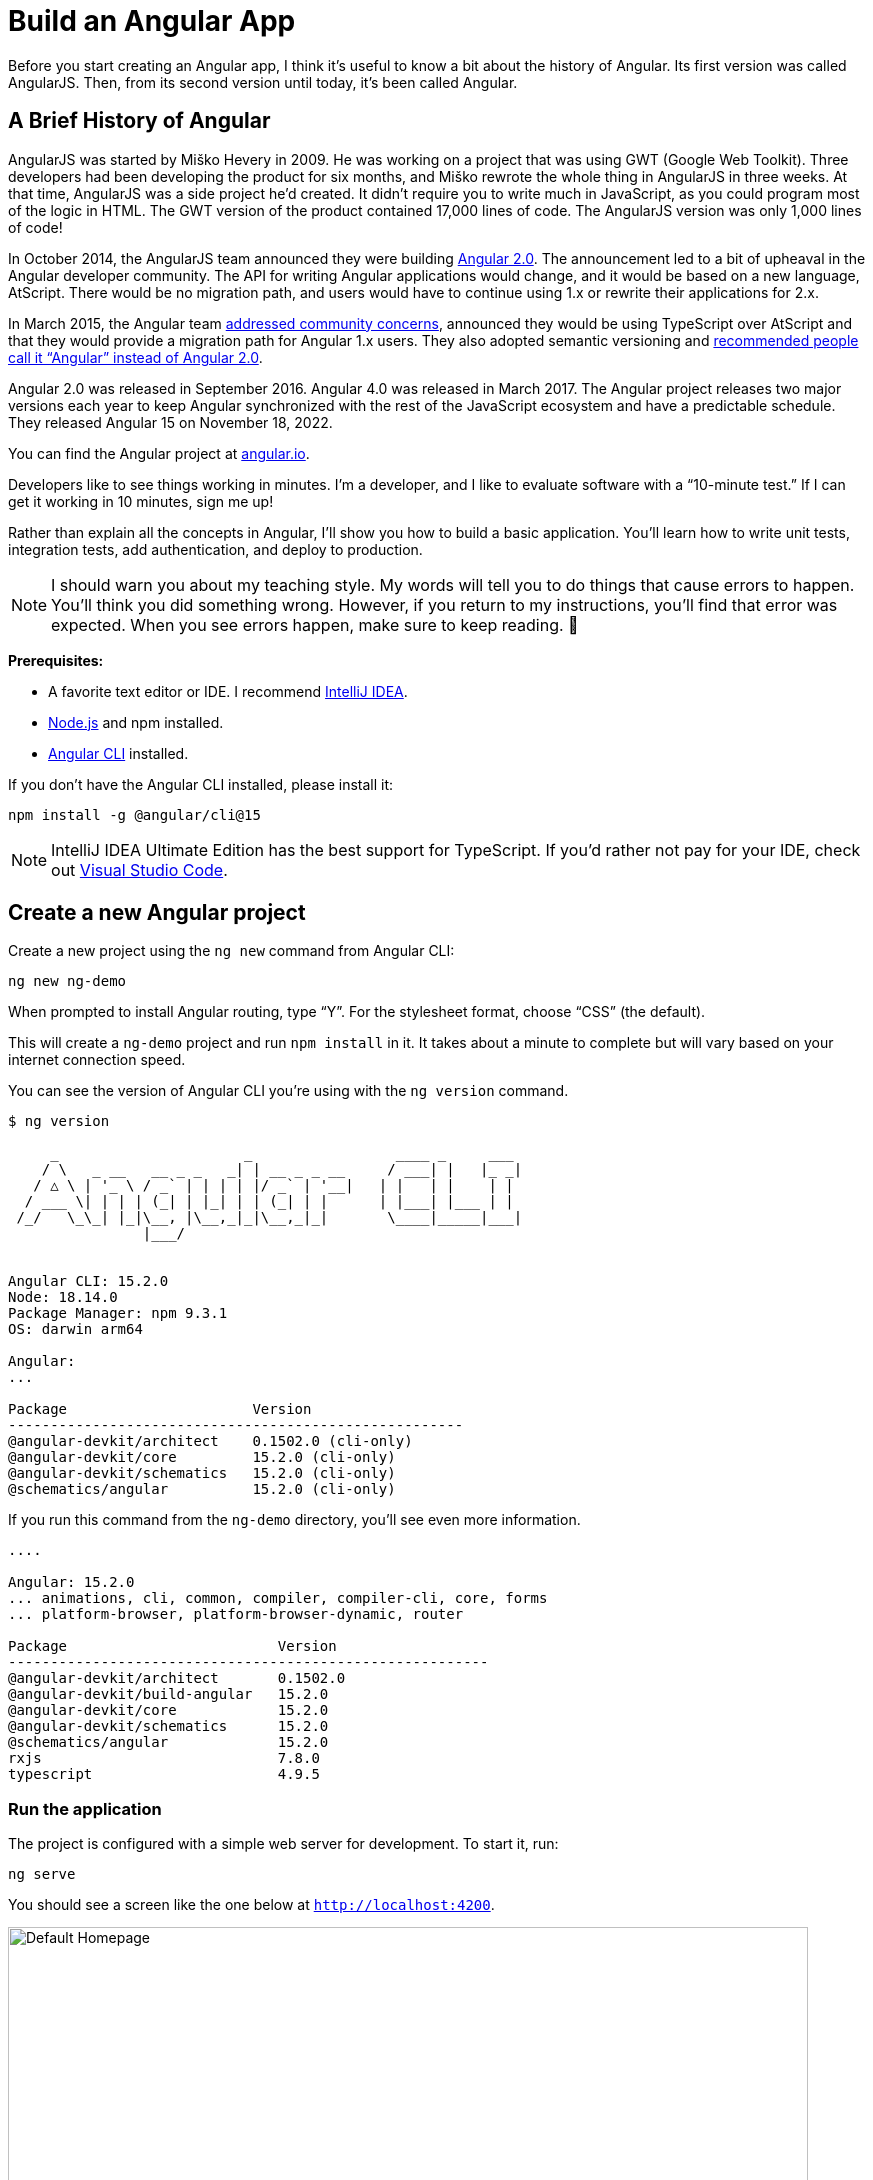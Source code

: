 [[chapter-1]]
= Build an Angular App

Before you start creating an Angular app, I think it's useful to know a bit about the history of Angular. Its first version was called AngularJS. Then, from its second version until today, it's been called Angular.

== A Brief History of Angular

AngularJS was started by Miško Hevery in 2009. He was working on a project that was using GWT (Google Web Toolkit). Three developers had been developing the product for six months, and Miško rewrote the whole thing in AngularJS in three weeks. At that time, AngularJS was a side project he'd created. It didn't require you to write much in JavaScript, as you could program most of the logic in HTML. The GWT version of the product contained 17,000 lines of code. The AngularJS version was only 1,000 lines of code!

In October 2014, the AngularJS team announced they were building
ifeval::["{media}" != "prepress"]
http://www.infoq.com/news/2014/10/angular-2-atscript[Angular 2.0].
endif::[]
ifeval::["{media}" == "prepress"]
Angular 2.0.
endif::[]
The announcement led to a bit of upheaval in the Angular developer community. The API for writing Angular applications would change, and it would be based on a new language, AtScript. There would be no migration path, and users would have to continue using 1.x or rewrite their applications for 2.x.

In March 2015, the Angular team
ifeval::["{media}" != "prepress"]
http://www.infoq.com/news/2015/03/angular-2-concerns-addressed[addressed community concerns],
endif::[]
ifeval::["{media}" == "prepress"]
addressed community concerns,
endif::[]
announced they would be using TypeScript over AtScript and that they would provide a migration path for Angular 1.x users. They also adopted semantic versioning and
ifeval::["{media}" != "prepress"]
http://angularjs.blogspot.com/2017/01/branding-guidelines-for-angular-and.html[recommended people call it "`Angular`" instead of Angular 2.0].
endif::[]
ifeval::["{media}" == "prepress"]
recommended people call it "`Angular`" instead of Angular 2.0.
endif::[]

Angular 2.0 was released in September 2016. Angular 4.0 was released in March 2017. The Angular project releases two major versions each year to keep Angular synchronized with the rest of the JavaScript ecosystem and have a predictable schedule. They released Angular 15 on November 18, 2022.

You can find the Angular project at
ifeval::["{media}" != "prepress"]
https://angular.io[angular.io].
endif::[]
ifeval::["{media}" == "prepress"]
angular.io.
endif::[]

Developers like to see things working in minutes. I'm a developer, and I like to evaluate software with a "`10-minute test.`" If I can get it working in 10 minutes, sign me up!

Rather than explain all the concepts in Angular, I'll show you how to build a basic application. You'll learn how to write unit tests, integration tests, add authentication, and deploy to production.

NOTE: I should warn you about my teaching style. My words will tell you to do things that cause errors to happen. You'll think you did something wrong. However, if you return to my instructions, you'll find that error was expected. When you see errors happen, make sure to keep reading.
ifndef::backend-pdf[]
🙂
endif::[]

ifeval::["{media}" != "prepress"]
<<<
endif::[]
**Prerequisites:**

[.text-left]
* A favorite text editor or IDE. I recommend https://www.jetbrains.com/idea/[IntelliJ IDEA].
* http://nodejs.org/[Node.js] and npm installed.
* https://angular.io/cli[Angular CLI] installed.

If you don't have the Angular CLI installed, please install it:

----
npm install -g @angular/cli@15
----

NOTE: IntelliJ IDEA Ultimate Edition has the best support for TypeScript. If you'd rather not pay for your IDE, check out https://code.visualstudio.com/[Visual Studio Code].

== Create a new Angular project

Create a new project using the `ng new` command from Angular CLI:

----
ng new ng-demo
----

When prompted to install Angular routing, type "`Y`". For the stylesheet format, choose "`CSS`" (the default).

This will create a `ng-demo` project and run `npm install` in it. It takes about a minute to complete but will vary based on your internet connection speed.

You can see the version of Angular CLI you're using with the `ng version` command.

ifeval::["{media}" == "prepress"]
<<<
endif::[]
----
$ ng version

     _                      _                 ____ _     ___
    / \   _ __   __ _ _   _| | __ _ _ __     / ___| |   |_ _|
   / △ \ | '_ \ / _` | | | | |/ _` | '__|   | |   | |    | |
  / ___ \| | | | (_| | |_| | | (_| | |      | |___| |___ | |
 /_/   \_\_| |_|\__, |\__,_|_|\__,_|_|       \____|_____|___|
                |___/


Angular CLI: 15.2.0
Node: 18.14.0
Package Manager: npm 9.3.1
OS: darwin arm64

Angular:
...

Package                      Version
------------------------------------------------------
@angular-devkit/architect    0.1502.0 (cli-only)
@angular-devkit/core         15.2.0 (cli-only)
@angular-devkit/schematics   15.2.0 (cli-only)
@schematics/angular          15.2.0 (cli-only)
----

If you run this command from the `ng-demo` directory, you'll see even more information.

----
....

Angular: 15.2.0
... animations, cli, common, compiler, compiler-cli, core, forms
... platform-browser, platform-browser-dynamic, router

Package                         Version
---------------------------------------------------------
@angular-devkit/architect       0.1502.0
@angular-devkit/build-angular   15.2.0
@angular-devkit/core            15.2.0
@angular-devkit/schematics      15.2.0
@schematics/angular             15.2.0
rxjs                            7.8.0
typescript                      4.9.5
----

=== Run the application

The project is configured with a simple web server for development. To start it, run:

----
ng serve
----

You should see a screen like the one below at `http://localhost:4200`.

.Default homepage
image::ng-demo/default-homepage.png[Default Homepage, 800, scaledwidth=100%, align=center]

You can make sure your new project's tests pass, run `ng test`:

----
$ ng test
...
...: Executed 3 of 3 SUCCESS (0.061 secs / 0.055 secs)
----

=== Add a search feature

To add a search feature, open the project in an IDE or your favorite text editor.

In a terminal window, cd into your project's directory and run the following command to create a search component.

[source]
----
ng g component search
----

TIP: `ng g` is an alias for `ng generate`.

Open `src/app/search/search.component.html` and replace its default HTML with the following:

[source,html]
.src/app/search/search.component.html
----
<h2>Search</h2>
<form>
  <input type="search" name="query" [(ngModel)]="query" (keyup.enter)="search()">
  <button type="button" (click)="search()">Search</button>
</form>
<pre>{{searchResults | json}}</pre>
----

Add a `query` property to `src/app/search/search.component.ts`. While you're there, add a `searchResults` property and an empty `search()` method.

[source,typescript]
.src/app/search/search.component.ts
----
export class SearchComponent implements OnInit {
  query: string | undefined;
  searchResults: any;

  constructor() { }

  ngOnInit(): void { }

  search(): void { }

}
----

In `src/app/app-routing.module.ts`, modify the `routes` constant to add `SearchComponent` as the default:

[source,typescript]
.src/app/app-routing.module.ts
----
import { SearchComponent } from './search/search.component';

const routes: Routes = [
  { path: 'search', component: SearchComponent },
  { path: '', redirectTo: '/search', pathMatch: 'full' }
];
----

Run `ng serve` again you will see a compilation error.

----
ERROR in src/app/search/search.component.html:3:37 - error NG8002:
 Can't bind to 'ngModel' since it isn't a known property of 'input'.
----

To solve this, open `src/app/app.module.ts` and add `FormsModule` as an import in `@NgModule`:

[source,typescript]
.src/app/app.module.ts
----
import { FormsModule } from '@angular/forms';

@NgModule({
  ...
  imports: [
    ...
    FormsModule
  ]
  ...
})
export class AppModule { }
----

[.text-left]
Run `ng serve` again, and now you should be able to see the search form when you visit `http://localhost:4200/search`.

.Search component
image::ng-demo/search-without-css.png[Search component, 800, scaledwidth="100%", align=center]

If yours looks different, it's because I trimmed my `app.component.html` to the bare minimum.

[source,html]
.src/app/app.component.html
----
<h1>Welcome to {{ title }}!</h1>

<router-outlet></router-outlet>
----

If you want to add styling for this component, open `search.component.css` and add some CSS. For example:

[source,css]
.src/app/search/search.component.css
----
:host {
  display: block;
  padding: 0 20px;
}
----

IMPORTANT: The `:host` allows you to target the container of the component. It's the only way to target the host element. You can't reach the host element inside the component with other selectors because it's not part of the component's template.

This section has shown you how to generate and add a new component to a basic Angular application with the Angular CLI. The next section shows you how to create and use a JSON file and `localStorage` to create a fake API.

=== The Back end

To get search results, create a `SearchService` that makes HTTP requests to a JSON file. Start by generating a new service.

----
ng g service shared/search/search
----

Create `src/assets/data/people.json` to hold your data.

----
mkdir -p src/assets/data
----

[source,json]
.src/assets/data/people.json
----
[
  {
    "id": 1,
    "name": "Nikola Jokić",
    "phone": "(720) 555-1212",
    "address": {
      "street": "2000 16th Street",
      "city": "Denver",
      "state": "CO",
      "zip": "80202"
    }
  },
  {
    "id": 2,
    "name": "Jamal Murray",
    "phone": "(303) 321-8765",
    "address": {
      "street": "2654 Washington Street",
      "city": "Lakewood",
      "state": "CO",
      "zip": "80568"
    }
  },
  {
    "id": 3,
    "name": "Aaron Gordon",
    "phone": "(303) 323-1233",
    "address": {
      "street": "46 Creekside Way",
      "city": "Winter Park",
      "state": "CO",
      "zip": "80482"
    }
  }
]
----

Modify `src/app/shared/search/search.service.ts` and provide `HttpClient` as a dependency in its constructor.

In this same file, create a `getAll()` method to gather all the people. Also, define the `Address` and `Person` classes to which JSON will be marshaled.

[source,typescript]
.src/app/shared/search/search.service.ts
----
import { Injectable } from '@angular/core';
import { HttpClient } from '@angular/common/http';
import { Observable } from 'rxjs';

@Injectable({
  providedIn: 'root'
})
export class SearchService {

  constructor(private http: HttpClient) { }

  getAll(): Observable<Person[]> {
    return this.http.get<Person[]>('assets/data/people.json');
  }
}

export class Address {
  street: string;
  city: string;
  state: string;
  zip: string;

  constructor(address: Partial<Address> = {}) {
    this.street = address?.street || '';
    this.city = address?.city || '';
    this.state = address?.state || '';
    this.zip = address?.zip || '';
  }
}

export class Person {
  id: number | null;
  name: string;
  phone: string;
  address: Address;

  constructor(person: Partial<Person> = {}) {
    this.id = person?.id || null;
    this.name = person?.name || '';
    this.phone = person?.phone || '';
    this.address = person?.address || new Address();
  }
}
----

To make these classes easier to consume by your components, create `src/app/shared/index.ts` and add the following:

[source,typescript]
.src/app/shared/index.ts
----
export * from './search/search.service';
----

The reason for creating this file is so you can import multiple classes on a single line rather than having to import each class on separate lines.

In `search.component.ts`, add imports for these classes.

[source,typescript]
.src/app/search/search.component.ts
----
import { Person, SearchService } from '../shared';
----

You can now add a proper type to the `searchResults` variable. While you're there, modify the constructor to inject the `SearchService`.

[source,typescript]
.src/app/search/search.component.ts
----
export class SearchComponent implements OnInit {
  query: string | undefined;
  searchResults: Person[] = [];

  constructor(private searchService: SearchService) { }
----

Then update the `search()` method to call the service's `getAll()` method.

[source,typescript]
.src/app/search/search.component.ts
----
search(): void {
  this.searchService.getAll().subscribe({
    next: (data: Person[]) => {
      this.searchResults = data;
    },
    error: error => console.log(error)
  });
}
----

At this point, if your app is running, you'll see the following message in your browser's console.

----
NullInjectorError: No provider for HttpClient!
----

To fix the "`No provider`" error from above, update `app.module.ts` to import `HttpClientModule`.

[source,typescript]
.src/app/app.module.ts
----
import { HttpClientModule } from '@angular/common/http';

@NgModule({
  ...
  imports: [
    ...
    HttpClientModule
  ],
  providers: [],
  bootstrap: [AppComponent]
})
----

Now clicking the search button should work. To make the results look better, remove the `<pre>` tag and replace it with a `<table>` in `search.component.html`.

[source,xml]
.src/app/search/search.component.html
----
<table *ngIf="searchResults?.length">
  <thead>
  <tr>
    <th>Name</th>
    <th>Phone</th>
    <th>Address</th>
  </tr>
  </thead>
  <tbody>
  <tr *ngFor="let person of searchResults; let i=index">
    <td>{{person.name}}</td>
    <td>{{person.phone}}</td>
    <td>{{person.address.street}}<br/>
      {{person.address.city}}, {{person.address.state}} {{person.address.zip}}
    </td>
  </tr>
  </tbody>
</table>
----

.What's up with `*ngIf` and `?.`
****
You might be asking yourself why there's an asterisk in front of `ngIf`. From
ifeval::["{media}" != "prepress"]
https://angular.io/docs/ts/latest/guide/structural-directives#asterisk[Angular's docs]:
endif::[]
ifeval::["{media}" == "prepress"]
Angular's docs:
endif::[]

====
Angular transforms the asterisk in front of a structural directive into an `<ng-template>` that surrounds the host element and its descendants.
====

These two HTML snippets render the same output:

[source,html]
----
<p *ngIf="condition">
  Not all heroes wear capes!
</p>

<template [ngIf]="condition">
  <p>
    Not all heroes wear capes!
  </p>
</template>
----

As far as the `?.` is concerned, that's how you do null-safe property traversal in TypeScript. It's officially called
ifeval::["{media}" != "prepress"]
https://www.typescriptlang.org/docs/handbook/release-notes/typescript-3-7.html[optional chaining]
endif::[]
ifeval::["{media}" == "prepress"]
optional chaining
endif::[]
and was introduced in TypeScript 3.7.
****

Then add some additional CSS to `search.component.css` to improve its table layout.

[source,css]
.src/app/search/search.component.css
----
table {
  margin-top: 10px;
  border-collapse: collapse;
}

th {
  text-align: left;
  border-bottom: 2px solid #ddd;
  padding: 8px;
}

td {
  border-top: 1px solid #ddd;
  padding: 8px;
}
----

Now the search results look better.

.Search results
image::ng-demo/search-results.png[Search Results, 800, scaledwidth="100%", align=center]

But wait, you still don't have search functionality! To add a search feature, add a `search()` method to `SearchService`.

[source,typescript]
.src/app/shared/search/search.service.ts
----
import { map, Observable } from 'rxjs';
...

  search(q: string): Observable<Person[]> {
    if (!q || q === '*') {
      q = '';
    } else {
      q = q.toLowerCase();
    }
    return this.getAll().pipe(
      map((data: Person[]) => data
        .filter((item: Person) => JSON.stringify(item).toLowerCase().includes(q)))
    );
  }
----

Then refactor `SearchComponent` to call this method with its `query` variable.

[source,typescript]
.src/app/search/search.component.ts
----
search(): void {
  this.searchService.search(this.query).subscribe({
    next: (data: Person[]) => {
      this.searchResults = data;
    },
    error: error => console.log(error)
  });
}
----

This won't compile right away.

[source,shell]
----
Error: src/app/search/search.component.ts:18:31 - error TS2345:
 Argument of type 'string | undefined' is not assignable to parameter of type 'string'.
----

Since `query` will always be assigned (even if it's empty), change its variable declaration to:

[source,typescript]
----
query!: string; // query: string = ''; will also work
----

This is called a
ifeval::["{media}" != "prepress"]
https://www.typescriptlang.org/docs/handbook/release-notes/typescript-2-7.html#definite-assignment-assertions[definite assignment assertion].
endif::[]
ifeval::["{media}" == "prepress"]
definite assignment assertion.
endif::[]
It's a way to tell TypeScript, "`I know what I'm doing; the variable will be assigned.`"

Now, the search results will be filtered by the query value you type in.

This section showed you how to fetch and display search results. The next section builds on this and shows how to edit and save a record.

=== Add an edit feature

Modify `search.component.html` to wrap the person's name with a link.

[source,html]
.src/app/search/search.component.html
----
<td><a [routerLink]="['/edit', person.id]">{{person.name}}</a></td>
----

Run the following command to generate an `EditComponent`.

[source]
----
ng g component edit
----

Add a route for this component in `app-routing.module.ts`:

[source,typescript]
.src/app/app-routing.module.ts
----
import { EditComponent } from './edit/edit.component';

const routes: Routes = [
  { path: 'search', component: SearchComponent },
  { path: 'edit/:id', component: EditComponent },
  { path: '', redirectTo: '/search', pathMatch: 'full' }
];
----

Update `src/app/edit/edit.component.html` to display an editable form. You might notice I've added `id` attributes to most elements. This is to make it easier to locate elements when writing integration tests.

[source,html]
.src/app/edit/edit.component.html
----
<div *ngIf="person">
  <h3>{{person.name}}</h3>
  <div>
    <label>Id:</label>
    {{person.id}}
  </div>
  <div>
    <label>Name:</label>
    <input [(ngModel)]="person.name" name="name" id="name" placeholder="Name"/>
  </div>
  <div>
    <label>Phone:</label>
    <input [(ngModel)]="person.phone" name="phone" id="phone" placeholder="Phone"/>
  </div>
  <fieldset>
    <legend>Address:</legend>
    <address>
      <input [(ngModel)]="person.address.street" id="street"><br/>
      <input [(ngModel)]="person.address.city" id="city">,
      <input [(ngModel)]="person.address.state" id="state" size="2">
      <input [(ngModel)]="person.address.zip" id="zip" size="5">
    </address>
  </fieldset>
  <button (click)="save()" id="save">Save</button>
  <button (click)="cancel()" id="cancel">Cancel</button>
</div>
----

Modify `EditComponent` to import model and service classes and to use the `SearchService` to get data.

[source,typescript]
.src/app/edit/edit.component.ts
----
import { Component, OnInit, OnDestroy } from '@angular/core';
import { Person, SearchService } from '../shared';
import { Subscription } from 'rxjs';
import { ActivatedRoute, Router } from '@angular/router';

@Component({
  selector: 'app-edit',
  templateUrl: './edit.component.html',
  styleUrls: ['./edit.component.css']
})
export class EditComponent implements OnInit, OnDestroy {
  person!: Person;
  sub!: Subscription;

  constructor(private route: ActivatedRoute,
              private router: Router,
              private service: SearchService) {
  }

  async ngOnInit(): Promise<void> {
    const params = this.route.snapshot.params;
    const id = +params['id']; // (+) converts string 'id' to a number
    this.sub = this.service.get(id).subscribe(person => {
      if (person) {
        this.person = person;
      } else {
        this.gotoList();
      }
    });
  }

  ngOnDestroy(): void {
    if (this.sub) {
      this.sub.unsubscribe();
    }
  }

  async cancel() {
    await this.router.navigate(['/search']);
  }

  async save() {
    this.service.save(this.person);
    await this.gotoList();
  }

  async gotoList() {
    if (this.person) {
      await this.router.navigate(['/search', {term: this.person.name}]);
    } else {
      await this.router.navigate(['/search']);
    }
  }
}
----

Modify `SearchService` to contain functions for finding a person by their id and saving them. While you're in there, modify the `search()` method to be aware of updated objects in `localStorage`.

[source,typescript]
.src/app/shared/search/search.service.ts
----
search(q: string): Observable<Person[]> {
  if (!q || q === '*') {
    q = '';
  } else {
    q = q.toLowerCase();
  }
  return this.getAll().pipe(
    map((data: Person[]) => data
      .map((item: Person) => !!localStorage['person' + item.id] ?
        JSON.parse(localStorage['person' + item.id]) : item)
      .filter((item: Person) => JSON.stringify(item).toLowerCase().includes(q))
    ));
}

get(id: number): Observable<Person> {
  return this.getAll().pipe(map((all: Person[]) => {
    if (localStorage['person' + id]) {
      return JSON.parse(localStorage['person' + id]);
    }
    return all.find((e: Person) => e.id === id);
  }));
}

save(person: Person) {
  localStorage['person' + person.id] = JSON.stringify(person);
}
----

You can add CSS to `src/app/edit/edit.component.css` to make the form look a bit better.

[source,css]
.src/app/edit/edit.component.css
----
:host {
  display: block;
  padding: 0 20px;
}

button {
  margin-top: 10px;
}
----

At this point, you should be able to search for a person and update their information.

.Edit component
image::ng-demo/edit-form.png[Edit form, 800, scaledwidth="100%", align=center]

The `<form>` in `src/app/edit/edit.component.html` calls a `save()` function to update a person's data. You already implemented this above. The function calls a `gotoList()` function that appends the person's name to the URL when sending the user back to the search screen.

[source,typescript]
.src/app/edit/edit.component.ts
----
async gotoList() {
  if (this.person) {
    await this.router.navigate(['/search', {term: this.person.name}]);
  } else {
    await this.router.navigate(['/search']);
  }
}
----

Since the `SearchComponent` doesn't execute a search automatically when you execute this URL, add the following logic to do so in its `ngOnInit()` method.

[source,typescript]
.src/app/search/search.component.ts
----
import { ActivatedRoute } from '@angular/router';
...

  constructor(private searchService: SearchService, private route: ActivatedRoute) { }

  ngOnInit(): void {
    const params = this.route.snapshot.params;
    if (params['term']) {
      this.query = decodeURIComponent(params['term']);
      this.search();
    }
  }
----

After making all these changes, you should be able to search/edit/update a person's information. If it works—nice job!

=== Add Form Validation

You might notice that you can clear any input element in the form and save it. At the very least, the `name` field should be required. Otherwise, there's nothing to click on in the search results.

To make the name field required, modify `edit.component.html` to add a `required` attribute to the name `<input>` and bind it to Angular's validation with `#name="ngModel"`. Add a `<div>` next to the field to display an error message when validation fails.

[source,html]
.src/app/edit/edit.component.html
----
<input [(ngModel)]="person.name" name="name" id="name" placeholder="Name" required #name="ngModel"/>
<div [hidden]="name.valid || name.pristine" style="color: red">
  Name is required
</div>
----

You'll also need to wrap everything in a `<form>` element. Add `<form>` after the `<h3>` tag and close it before the last `</div>`. You'll also need to add an `(ngSubmit)` handler to the form, give it the name of `editForm`, and change the save button to be a regular submit button that's disabled when the form is invalid.

[source,html]
.src/app/edit/edit.component.html
----
<h3>{{person.name}}</h3>
<form (ngSubmit)="save()" #editForm="ngForm">
  ...
  <button type="submit" id="save" [disabled]="!editForm.form.valid">Save</button>
  <button (click)="cancel()" id="cancel">Cancel</button>
</form>
----

After making these changes, the name field will be required.

.Edit form with validation
image::ng-demo/edit-form-validation.png[Edit form with validation, 800, scaledwidth="100%", align=center]

In this screenshot you might notice the address fields are blank, and the save button is enabled. The error in your console explains this.

----
If ngModel is used within a form tag, either the name attribute must be set or the form control must be defined as 'standalone' in ngModelOptions.

Example 1: <input [(ngModel)]="person.firstName" name="first">
Example 2: <input [(ngModel)]="person.firstName" [ngModelOptions]="{standalone: true}">
----

To fix this, add a `name` attribute to all the address fields. For example:

[source,html]
.src/app/edit/edit.component.html
----
<address>
  <input [(ngModel)]="person.address.street" name="street" id="street"><br/>
  <input [(ngModel)]="person.address.city" name="city" id="city">,
  <input [(ngModel)]="person.address.state" name="state" id="state" size="2">
  <input [(ngModel)]="person.address.zip" name="zip" id="zip" size="5">
</address>
----

Now values display in all fields, `name` is required, and save is disabled when the form is invalid.

.Edit form with names and validation
image::ng-demo/edit-form-names.png[Edit form with names and validation, 800, scaledwidth="100%", align=center]

To learn more about forms and validation, see https://angular.io/guide/form-validation[Angular's Validating form input documentation].

== Unit and End-to-End Testing

Now that you've built an application, it's important to test it to ensure it works. The best reason for writing tests is to automate your testing. Without tests, you'll likely be testing manually. This manual testing will take longer and longer as your application grows.

In this section, you'll learn to use http://jasmine.github.io/[Jasmine] for unit testing controllers and https://www.cypress.io/[Cypress] for integration testing.

=== Fix the Tests

If you run `ng test`, you'll likely get failures for the components and service you created. These failures will be solved as you complete the section below. The `ng test` command will start a process that listens for changes, so all you need to do is edit/save files, and tests will be automatically run again.

TIP: You can use `x` and `f` prefixes before `describe` and `it` functions to _exclude_ or _only_ run a particular test.

=== Fix the `AppComponent` test

If you changed the `app.component.html` template as I did, you'll need to modify `app.component.spec.ts` to account for the change in HTML. Change its last test to look for an `<h1>` element and the welcome message inside it.

[source,typescript]
.src/app/app.component.spec.ts
----
it('should render title', () => {
  const fixture = TestBed.createComponent(AppComponent);
  fixture.detectChanges();
  const compiled = fixture.nativeElement as HTMLElement;
  expect(compiled.querySelector('h1')?.textContent)
    .toContain('Welcome to ng-demo!');
});
----

Now this test should pass.

=== Unit test the SearchService

Modify `search.service.spec.ts` and set up the test's infrastructure (a.k.a. `TestBed`) using `HttpClientTestingModule` and `HttpTestingController`.

[source,typescript]
.src/app/shared/search/search.service.spec.ts
----
import { TestBed } from '@angular/core/testing';
import { SearchService } from './search.service';
import { HttpClientTestingModule, HttpTestingController } from '@angular/common/http/testing';

describe('SearchService', () => {
  let service: SearchService;
  let httpMock: HttpTestingController;

  beforeEach(async () => {
    await TestBed.configureTestingModule({
      imports: [HttpClientTestingModule],
      providers: [SearchService]
    });

    service = TestBed.inject(SearchService);
    httpMock = TestBed.inject(HttpTestingController);
  });

  it('should be created', () => {
    expect(service).toBeTruthy();
  });
});
----

Now, you will likely see some errors about the test stubs that Angular CLI created for you. You can ignore these for now.

[%autofit]
----
NullInjectorError: R3InjectorError(DynamicTestModule)[SearchService -> HttpClient -> HttpClient]:
  NullInjectorError: No provider for HttpClient!

NullInjectorError: R3InjectorError(DynamicTestModule)[ActivatedRoute -> ActivatedRoute]:
  NullInjectorError: No provider for ActivatedRoute!
----

`HttpTestingController` allows you to mock requests and use its `flush()` method to provide response values. Since the HTTP request methods return an `Observable`, you can subscribe to it and create expectations in the callback methods. Add the first test of `getAll()` to `search.service.spec.ts`.

The test below should be on the same level as `beforeEach`. Passing the `done` function into the test ensures the test doesn't complete and exit before all the asserts are run.

[source,typescript]
.src/app/shared/search/search.service.spec.ts
----
it('should retrieve all search results', (done) => {
  const mockResponse = [
    {name: 'Nikola Jokić'},
    {name: 'Mike Malone'}
  ];

  service.getAll().subscribe((people: any) => {
    expect(people.length).toBe(2);
    expect(people[0].name).toBe('Nikola Jokić');
    expect(people).toEqual(mockResponse);
    done();
  });

  const req = httpMock.expectOne('assets/data/people.json');
  expect(req.request.method).toBe('GET');
  req.flush(mockResponse);
});
----

While you're there, add an `afterEach()` to verify requests.

[source,typescript]
.src/app/shared/search/search.service.spec.ts
----
afterEach(() => {
  httpMock.verify();
});
----

Add a couple more tests for filtering by search term and fetching by id.

[source,typescript]
.src/app/shared/search/search.service.spec.ts
----
it('should filter by search term', (done) => {
  const mockResponse = [{name: 'Nikola Jokić'}];

  service.search('nik').subscribe((people: any) => {
    expect(people.length).toBe(1);
    expect(people[0].name).toBe('Nikola Jokić');
    done();
  });

  const req = httpMock.expectOne('assets/data/people.json');
  expect(req.request.method).toBe('GET');
  req.flush(mockResponse);
});

it('should fetch by id', (done) => {
  const mockResponse = [
    {id: 1, name: 'Nikola Jokić'},
    {id: 2, name: 'Mike Malone'}
  ];

  service.get(2).subscribe((person: any) => {
    expect(person.name).toBe('Mike Malone');
    done();
  });

  const req = httpMock.expectOne('assets/data/people.json');
  expect(req.request.method).toBe('GET');
  req.flush(mockResponse);
});
----

=== Unit test the SearchComponent

To unit test the `SearchComponent`, you can mock the methods in `SearchService` with http://angular-tips.com/blog/2021/07/unit-testing-spies-and-mocks/[spies]. These allow you to _spy_ on functions to check if they were called.

You can use `TestBed.configureTestingModule()` to set up `ActivatedRoute` to have a specific parameter. In the second `beforeEach()`, you can see that the `search()` method is spied on, and its results are mocked. The response isn't important in this case because you're just unit testing the `SearchComponent`.

[source,typescript]
.src/app/search/search.component.spec.ts
----
import { ComponentFixture, TestBed } from '@angular/core/testing';
import { SearchComponent } from './search.component';
import { SearchService } from '../shared';
import { ActivatedRoute } from '@angular/router';
import { RouterTestingModule } from '@angular/router/testing';
import { FormsModule } from '@angular/forms';
import { of } from 'rxjs';
import { HttpClientTestingModule } from '@angular/common/http/testing';

describe('SearchComponent', () => {
  let component: SearchComponent;
  let fixture: ComponentFixture<SearchComponent>;
  let mockSearchService: SearchService;

  beforeEach(async () => {
    await TestBed.configureTestingModule({
      declarations: [SearchComponent],
      providers: [
        {
          provide: ActivatedRoute,
          useValue: {
            snapshot: {
              params: {term: 'nikola'}
            }
          }
        }
      ],
      imports: [FormsModule, RouterTestingModule, HttpClientTestingModule]
    }).compileComponents();
  });

  beforeEach(() => {
    // mock response
    mockSearchService = TestBed.inject(SearchService);
    mockSearchService.search = jasmine.createSpy().and.returnValue(of([]));

    // initialize component
    fixture = TestBed.createComponent(SearchComponent);
    component = fixture.componentInstance;
    fixture.detectChanges();
  });

  it('should create', () => {
    expect(component).toBeTruthy();
  });
});
----

Add two tests, one to verify a search term is used when it's set on the component, and a second to verify search is called when a term is passed in as a route parameter.

[source,typescript]
.src/app/search/search.component.spec.ts
----
it('should search when a term is set and search() is called', () => {
  component = fixture.componentInstance;
  component.query = 'J';
  component.search();
  expect(mockSearchService.search).toHaveBeenCalledWith('J');
});

it('should search automatically when a term is on the URL', () => {
  fixture.detectChanges();
  expect(mockSearchService.search).toHaveBeenCalledWith('nikola');
});
----

[.text-left]
Update the test for `EditComponent`, verifying fetching a single record works. Notice how you can access the component directly with `fixture.componentInstance`, or its rendered version with `fixture.nativeElement`.

[source,typescript]
.src/app/edit/edit.component.spec.ts
----
import { EditComponent } from './edit.component';
import { TestBed } from '@angular/core/testing';
import { Address, Person, SearchService } from '../shared';
import { ActivatedRoute } from '@angular/router';
import { FormsModule } from '@angular/forms';
import { of } from 'rxjs';
import { HttpClientTestingModule } from '@angular/common/http/testing';

describe('EditComponent', () => {
  let mockSearchService: SearchService;

  beforeEach(async () => {
    await TestBed.configureTestingModule({
      declarations: [EditComponent],
      providers: [
        {
          provide: ActivatedRoute,
          useValue: {
            snapshot: {
              params: {id: 1}
            }
          }
        }
      ],
      imports: [FormsModule, HttpClientTestingModule]
    }).compileComponents();

    mockSearchService = TestBed.inject(SearchService);
  });

  it('should fetch a single record', () => {
    const fixture = TestBed.createComponent(EditComponent);

    const person = new Person({id: 1, name: 'Michael Porter Jr.'});
    person.address = new Address({city: 'Denver'});

    // mock response
    spyOn(mockSearchService, 'get').and.returnValue(of(person));

    // initialize component
    fixture.detectChanges();

    // verify service was called
    expect(mockSearchService.get).toHaveBeenCalledWith(1);

    // verify data was set on component when initialized
    const editComponent = fixture.componentInstance;
    expect(editComponent.person.address.city).toBe('Denver');

    // verify HTML renders as expected
    const compiled = fixture.nativeElement;
    expect(compiled.querySelector('h3').innerHTML)
      .toBe('Michael Porter Jr.');
  });
});
----

You should see "`Executed 11 of 11 [green]#SUCCESS#" in the shell window that's running `ng test`. If you don't, try canceling the command and restarting.

=== Integration test the search UI

To test if the application works end-to-end, you can write tests with http://www.cypress.io/[Cypress]. These are also known as integration tests since they test the _integration_ between all application layers.

If you're an experienced Angular developer, you might be wondering, "`What happened to Protractor?`" Protractor support was https://github.com/angular/protractor/issues/5502[removed in Angular 12], and other options such as Cypress, WebdriverIO, and TestCafe are being considered for future versions.

TIP: If you're experienced with Protractor, see https://docs.cypress.io/guides/migrating-to-cypress/protractor[Migrating from Protractor to Cypress].

To add Cypress to your Angular project, you can use the official https://www.npmjs.com/package/@cypress/schematic[Cypress Angular Schematic].

----
ng add @cypress/schematic
----

When prompted to proceed and use Cypress for `ng e2e`, answer "`Yes`".

This will add Cypress as a dependency and create configuration files to work with Angular and TypeScript. Rename `cypress/e2e/spec.cy.ts` to `home.cy.ts` and change it to look for the title of your app.

[source,typescript]
.cypress/e2e/home.spec.ts
----
describe('Home', () => {
  it('Visits the initial project page', () => {
    cy.visit('/')
    cy.contains('Welcome to ng-demo!')
    cy.contains('Search')
  })
})
----

Then, run `ng e2e`. This will compile your app, start it on `http://localhost:4200`, and launch the Cypress Electron app.

.Cypress Electron App
image::ng-demo/cypress-electron-app.png[Cypress Electron App, 800, scaledwidth="100%", align=center]

If you click on the file name, it'll launch a browser and run the test. You can use this feature to step through your tests, find selectors for elements, and much more. You can learn more about Cypress' features at https://armno.in.th/2020/02/26/cypress-angular-integration-testing/[Setting up Cypress for an Angular Project].

I prefer the Protractor experience, where you could just run the command, it would run all the tests, and the user doesn't need to interact. You can do this with Cypress too!

The Cypress Angular Schematic added a few scripts to your `package.json`:

[source,json]
----
"scripts": {
  ...
  "e2e": "ng e2e",
  "cypress:open": "cypress open",
  "cypress:run": "cypress run"
}
----

To use the no-interaction approach, you'll need to start your app:

----
npm start
----

Then, run the Cypress tests for it in another window:

----
npm run cypress:run
----

[TIP]
====
You might notice Cypress creates a video. You can disable this by adding `video: false` to your `cypress.config.ts` file.

[source,typescript]
----
export default defineConfig({
  e2e: { ... },
  video: false,
  component: { ... }
})
----
====

The `npm run cypress:run` command will run a headless browser so that you won't see anything happening on your screen.

If you want to see the tests run, append `-- --browser chrome --headed` to the command. Add this to your `package.json` if you want to make it the default. See Cypress' https://docs.cypress.io/guides/guides/launching-browsers[launching browsers] documentation for a list of supported browsers.

You can also install https://www.npmjs.com/package/concurrently[concurrently] to run multiple tasks with one command.

[source,shell]
----
npm install -D concurrently
----

Then, add a `cy:run` script to your `package.json`:

[source,json]
----
"scripts": {
  ...
  "cy:run": "concurrently \"ng serve\" \"cypress run\""
}
----

Then, you can run `npm run cy:run` to start your app and continuously run end-to-end tests on it when you change files.

=== Testing the search feature

Create another end-to-end test in `cypress/e2e/search.cy.ts` to verify the search feature works. Populate it with the following code:

[source,typescript]
.cypress/e2e/search.cy.ts
----
describe('Search', () => {

  beforeEach(() => {
    cy.visit('/search')
  });

  it('should have an input and search button', () => {
    cy.get('app-root app-search form input').should('exist');
    cy.get('app-root app-search form button').should('exist');
  });

  it('should allow searching', () => {
    cy.get('input').type('A');
    cy.get('button').click();
    const list = cy.get('app-search table tbody tr');
    list.should('have.length', 3);
  });
});
----

=== Testing the edit feature

Create a `cypress/e2e/edit.cy.ts` test to verify the `EditComponent` renders a person's information and that their information can be updated.

[source,typescript]
.cypress/e2e/edit.cy.ts
----
describe('Edit', () => {

  beforeEach(() => {
    cy.visit('/edit/1')
  });

  it('should allow viewing a person',  () => {
    cy.get('h3').should('have.text', 'Nikola Jokić');
    cy.get('#name').should('have.value', 'Nikola Jokić');
    cy.get('#street').should('have.value', '2000 16th Street');
    cy.get('#city').should('have.value', 'Denver');
  });

  it('should allow updating a name', () => {
    cy.get('#name').type(' Rocks!');
    cy.get('#save').click();
    // verify one element matched this change
    const list = cy.get('app-search table tbody tr');
    list.should('have.length', 1);
  });
});
----

With your app running, execute `npm run cypress:run` to verify all your end-to-end tests pass. You should see a success message similar to the one below in your terminal window.

.Cypress success
image::ng-demo/cypress-success.png[Cypress success, 800, scaledwidth="100%", align=center]

If you made it this far and have all your specs passing—congratulations! You're well on your way to writing quality code with Angular and verifying it works.

You can see the test coverage of your project by running `ng test --no-watch --code-coverage`.

You'll see a printout of code coverage in your terminal window.

----
=============================== Coverage summary ============================ifeval::["{media}" != "prepress"]===endif::[]
Statements   : 79.41% ( 54/68 )
Branches     : 76.31% ( 29/38 )
Functions    : 83.33% ( 25/30 )
Lines        : 78.46% ( 51/65 )
=============================================================================ifeval::["{media}" != "prepress"]===endif::[]
----

You can also open `coverage/ng-demo/index.html` in your browser. You might notice that the `EditComponent` could use some additional coverage.

.Test coverage
image::ng-demo/test-coverage.png[Test coverage, 800, scaledwidth="100%", align=center]

== Continuous Integration

At the time of this writing, Angular CLI had no continuous integration support. This section shows you how to set up continuous integration with
ifeval::["{media}" != "prepress"]
https://github.com/features/actions[GitHub Actions] and https://jenkins.io/[Jenkins].
endif::[]
ifeval::["{media}" == "prepress"]
GitHub Actions and Jenkins.
endif::[]

[CAUTION]
====
In the commands below, I use `main` as the branch name. If you're using `master`, I recommend you https://www.hanselman.com/blog/easily-rename-your-git-default-branch-from-master-to-main[change your default branch name to `main`].

[source,shell]
----
git config --global init.defaultBranch main
----
====

=== GitHub Actions

If you've checked your project into GitHub, you can use GitHub Actions.

Create a `.github/workflows/main.yml` file. Add the following YAML to it. This will run both unit tests and integration tests with Cypress.

[source,yaml]
----
name: Demo CI

on: [push, pull_request]

jobs:
  build:
    name: Build and Test
    runs-on: ubuntu-latest
    steps:
      - name: Checkout
        uses: actions/checkout@v3
      - name: Use Node 18
        uses: actions/setup-node@v3
        with:
          node-version: 18
      - name: Install latest Chrome
        run: |
          sudo apt update
          sudo apt --only-upgrade install google-chrome-stable
          google-chrome --version
      - name: Install dependencies
        run: npm ci
      - name: Run unit tests
        run: xvfb-run npm test -- --watch=false
      - name: Run integration tests
        uses: cypress-io/github-action@v5
        with:
          browser: chrome
          start: npm start
          install: false
          wait-on: http://[::1]:4200
----

TIP: See https://github.com/cypress-io/github-action/issues/634[issue #634] for more information on the strange syntax for `wait-on`.

Check it in on a branch, create a pull request for that branch, and you should see your tests running.

=== Jenkins

If you've checked your project into source control, you can use Jenkins to automate testing.

. Create a `Jenkinsfile` in the root directory and commit/push it.
+
[source,groovy]
----
node {
    def nodeHome = tool name: 'node-18', type: 'jenkins.plugins.nodejs.tools.NodeJSInstallation'
    env.PATH = "${nodeHome}/bin:${env.PATH}"

    stage('check tools') {
        sh "node -v"
        sh "npm -v"
    }

    stage('checkout') {
        checkout scm
    }

    stage('npm install') {
        sh "npm install"
    }

    stage('unit tests') {
        sh "npm test -- --watch=false"
    }

    stage('cypress tests') {
        sh "npm start &"
        sh "npm run cypress:run"
    }
}
----

. Install https://www.jenkins.io/download/[Jenkins] on your hard drive and start it:

  java -jar jenkins.war

. Log in to Jenkins at `http://localhost:8080` and install the Node.js plugin.
. Go to **Manage Jenkins** > **Global Tool Configuration** > **NodeJS**. Install and configure the name of your Node.js installation to match your build script.
. Create a new project with **Dashboard** > **New Item** > **Pipeline** > **Pipeline script from SCM** (near the bottom). Point it at your project's repository and specify the `main` branch.
. Click **Save**, then **Build Now** on the following screen.

== Deployment to Heroku

This section shows how to deploy an Angular app to https://heroku.com[Heroku].

https://signup.heroku.com/[Create a Heroku account], https://devcenter.heroku.com/articles/heroku-cli[install the heroku CLI], and run `heroku login`.

Run `heroku create` to create an app on Heroku.

Create a `config/nginx.conf.erb` file with the configuration for secure headers and redirect all HTTP requests to HTTPS.

[source,ruby]
----
daemon off;
# Heroku dynos have at least 4 cores.
worker_processes <%= ENV['NGINX_WORKERS'] || 4 %>;

events {
	use epoll;
	accept_mutex on;
	worker_connections <%= ENV['NGINX_WORKER_CONNECTIONS'] || 1024 %>;
}

http {
	gzip on;
	gzip_comp_level 2;
	gzip_min_length 512;
	gzip_proxied any; # Heroku router sends Via header

	server_tokens off;

	log_format l2met 'measure#nginx.service=$request_time request_id=$http_x_request_id';
	access_log <%= ENV['NGINX_ACCESS_LOG_PATH'] || 'logs/nginx/access.log' %> l2met;
	error_log <%= ENV['NGINX_ERROR_LOG_PATH'] || 'logs/nginx/error.log' %>;

	include mime.types;
	default_type application/octet-stream;
	sendfile on;

	# Must read the body in 5 seconds.
	client_body_timeout <%= ENV['NGINX_CLIENT_BODY_TIMEOUT'] || 5 %>;

	server {
		listen <%= ENV["PORT"] %>;
		server_name _;
		keepalive_timeout 5;
		client_max_body_size <%= ENV['NGINX_CLIENT_MAX_BODY_SIZE'] || 1 %>M;

		root dist/ng-demo;
		index index.html;

		location / {
			try_files $uri /index.html;
		}

		add_header Content-Security-Policy "default-src 'self'; script-src 'self' 'unsafe-eval'; style-src 'self' 'unsafe-inline'; img-src 'self' data:; font-src 'self' data:; frame-ancestors 'none'; connect-src 'self' https://*.auth0.com https://*.herokuapp.com";
		add_header Referrer-Policy "no-referrer, strict-origin-when-cross-origin";
		add_header Strict-Transport-Security "max-age=63072000; includeSubDomains";
		add_header X-Content-Type-Options nosniff;
		add_header X-Frame-Options DENY;
		add_header X-XSS-Protection "1; mode=block";
		add_header Permissions-Policy "geolocation=(self), microphone=(), accelerometer=(), camera=()";
	}
}
----

NOTE: In this code, you might notice that some https URLs are allowed in the content security policy. Those are there so this app can make XHR requests to those domains when that functionality is added.

For `config/nginx.conf.erb` to be read, you have to use the https://elements.heroku.com/buildpacks/heroku/heroku-buildpack-nginx[Heroku NGINX buildpack].

Add a `Procfile` to the root of your project.

[source,shell]
----
web: bin/start-nginx-solo
----

Commit your changes to Git, add the Node.js + NGINX buildpack, and redeploy your Angular app using `git push`.

[source,shell]
----
git add .
git commit -m "Configure secure headers and nginx buildpack"
heroku buildpacks:add heroku/nodejs
heroku buildpacks:add heroku-community/nginx
git push heroku main
----

View the application in your browser with `heroku open`. Try your app's URL on <https://securityheaders.com> to be pleasantly surprised.

TIP: You can watch your app's logs using `heroku logs --tail`.

== Styling with Bootstrap

To integrate Bootstrap and Bootstrap widgets into your Angular CLI-generated app, install https://ng-bootstrap.github.io/[NG Bootstrap].

----
ng add @ng-bootstrap/ng-bootstrap
----

This will install Bootstrap, NG Bootstrap, `@angular/localize`, and `@popperjs/core`. It will also configure Angular to use Bootstrap for CSS and import `NgbModule` in `app.module.ts`.

Then, change your HTML templates to use Bootstrap classes. For example, change `app.component.html` to be the following:

[source,html]
.src/app/app.component.html
----
<nav class="navbar navbar-light bg-secondary">
  <div class="container-fluid">
    <a class="navbar-brand text-light" href="#">Welcome to {{ title }}!</a>
  </div>
</nav>
<div class="container-fluid">
  <router-outlet></router-outlet>
</div>
----

You'll also need to change its test to look for `nav` instead of `h1`.

[source,typescript]
.src/app/app.component.spec.ts
----
expect(compiled.querySelector('nav')?.textContent)
  .toContain('Welcome to ng-demo!');
----

Update `search.component.html` to add a top margin to the H2, put the form in a grid layout, and add classes to input/button/table elements.

[source,html]
.src/app/search/search.component.html
----
<h2 class="mt-2">Search</h2>
<form class="row g-2">
  <div class="col-auto">
    <input type="search" name="query" [(ngModel)]="query" (keyup.enter)="search()"
           placeholder="Search" class="form-control ml-2 mr-2">
  </div>
  <div class="col-auto">
    <button type="button" (click)="search()" class="btn btn-primary">Search</button>
  </div>
</form>
<table *ngIf="searchResults?.length" class="table">
  <thead>
  <tr>
    <th>Name</th>
    <th>Phone</th>
    <th>Address</th>
  </tr>
  </thead>
  <tbody>
  <tr *ngFor="let person of searchResults; let i=index">
    <td><a [routerLink]="['/edit', person.id]">{{person.name}}</a></td>
    <td>{{person.phone}}</td>
    <td>{{person.address.street}}<br/>
      {{person.address.city}}, {{person.address.state}} {{person.address.zip}}
    </td>
  </tr>
  </tbody>
</table>
----

Make similar changes to `edit.component.html`:

[source,html]
.src/app/edit/edit.component.html
----
<div *ngIf="person" class="col-8">
  <h3 class="mt-2">{{person.name}}</h3>
  <form (ngSubmit)="save()" #editForm="ngForm">
    <div>
      <label>Id:</label>
      {{person.id}}
    </div>
    <div class="form-group">
      <label for="name">Name:</label>
      <input [(ngModel)]="person.name" name="name" id="name" placeholder="Name" required class="form-control" #name="ngModel"
             [ngClass]="{'is-invalid': name.touched && name.invalid, 'is-valid': name.touched && name.valid}"/>
      <div [hidden]="name.valid || name.pristine" style="display: block" class="invalid-feedback">
        Name is required
      </div>
    </div>
    <div class="form-group">
      <label>Phone:</label>
      <input [(ngModel)]="person.phone" name="phone" id="phone" placeholder="Phone" class="form-control"/>
    </div>
    <fieldset class="form-group">
      <legend class="col-form-legend">Address:</legend>
      <address>
        <input [(ngModel)]="person.address.street" name="street" id="street" class="form-control mb-2">
        <div class="row">
          <div class="col-6">
            <input [(ngModel)]="person.address.city" name="city" id="city" class="form-control">
          </div>
          <div class="col-3">
            <input [(ngModel)]="person.address.state" name="state" id="state" size="2" class="form-control">
          </div>
          <div class="col-3">
            <input [(ngModel)]="person.address.zip" name="zip" id="zip" size="5" class="form-control">
          </div>
        </div>
      </address>
    </fieldset>
    <button type="submit" id="save" class="btn btn-primary" [disabled]="!editForm.form.valid">Save</button>
    <button (click)="cancel()" id="cancel" class="btn btn-light">Cancel</button>
  </form>
</div>
----

After modifying your templates, the edit screen will look as follows:

.Bootstrap
image::ng-demo/bootstrap.png[Bootstrap, 800, scaledwidth="100%", align=center]

== Styling with Angular Material

To integrate Angular Material into your Angular CLI-generated app, install https://material.angular.io/[Angular Material].

----
ng add @angular/material
----

When prompted for the theme, pick the one you prefer, using the links to preview them. Accept the defaults for the other questions.

Add the relevant Material modules as imports in `app.module.ts`:

[source,javascript]
.src/app/app.module.ts
----
import { MatButtonModule } from '@angular/material/button';
import { MatListModule } from '@angular/material/list';
import { MatInputModule } from '@angular/material/input';
import { MatIconModule } from '@angular/material/icon';
import { MatToolbarModule } from '@angular/material/toolbar';

@NgModule({
  ...
  imports: [
    ...
    MatButtonModule,
    MatIconModule,
    MatInputModule,
    MatListModule,
    MatToolbarModule
  ],
  ...
})
----

Then, change your HTML templates to use Material components. For example, change `<h1>` in `app.component.html` to `<mat-toolbar>`.

[source,html]
.src/app/app.component.html
----
<mat-toolbar>Welcome to {{ title }}!</mat-toolbar>
----

You'll also need to change this component's test to import Material modules and look for `mat-toolbar` instead of `h1`.

[source,typescript]
.src/app/app.component.spec.ts
----
import { TestBed } from '@angular/core/testing';
import { MatListModule } from '@angular/material/list';
import { MatToolbarModule } from '@angular/material/toolbar';

describe('AppComponent', () => {
  beforeEach(async () => {
    await TestBed.configureTestingModule({
      imports: [
        RouterTestingModule,
        MatListModule,
        MatToolbarModule
      ],
      declarations: [
        AppComponent
      ],
    }).compileComponents();
  });

  ...
  it('should render title', () => {
     ...
     expect(compiled.querySelector('mat-toolbar')?.textContent)
       .toContain('Welcome to ng-demo!');
  });
}
----

Update `search.component.html` to use Material components.

[source,html]
.src/app/search/search.component.html
----
<h2>Search</h2>
<form>
  <mat-form-field>
    <input matInput type="search" name="query" placeholder="Search"
           [(ngModel)]="query" (keyup.enter)="search()">
  </mat-form-field>
  <button mat-mini-fab (click)="search()"><mat-icon>search</mat-icon></button>
</form>
<mat-list *ngIf="searchResults?.length" flex>
  <mat-list-item *ngFor="let person of searchResults; let i=index">
    <div class="mat-list-item-text">
      <div mat-line><a [routerLink]="['/edit', person.id]">{{person.name}}</a></div>
      <div mat-line>{{person.phone}}</div>
      <div mat-line>{{person.address.street}}<br/>
        {{person.address.city}}, {{person.address.state}} {{person.address.zip}}</div>
    </div>
  </mat-list-item>
</mat-list>
----

Update this component's test to be aware of these components.

[source,typescript]
.src/app/search/search.component.spec.ts
----
import { NoopAnimationsModule } from '@angular/platform-browser/animations';
import { MatListModule } from '@angular/material/list';
import { MatIconModule } from '@angular/material/icon';
import { MatInputModule } from '@angular/material/input';

describe('SearchComponent', () => {
  ...
  beforeEach(async () => {
    ...

    await TestBed.configureTestingModule({
      ...
      imports: [FormsModule, RouterTestingModule, HttpClientTestingModule,
        MatListModule, MatIconModule, MatInputModule, NoopAnimationsModule]
    }).compileComponents();
  });

  ...
}
----

Replace the plain ol' HTML inputs in `edit.component.html` with Material components.

[source,html]
.src/app/edit/edit.component.html
----
<div *ngIf="person">
  <h3>{{person.name}}</h3>
  <form (ngSubmit)="save()" #editForm="ngForm">
    <div>
      <label>Id:</label>
      {{person.id}}
    </div>
    <p>
      <mat-form-field>
        <input matInput [(ngModel)]="person.name" name="name" id="name" placeholder="Name" required/>
      </mat-form-field>
    </p>
    <p>
      <mat-form-field>
        <input matInput [(ngModel)]="person.phone" name="phone" id="phone" placeholder="Phone"/>
      </mat-form-field>
    </p>
    <table>
      <tr>
        <td>
          <mat-form-field>
            <input matInput placeholder="Address" [(ngModel)]="person.address.street" name="street" id="street">
          </mat-form-field>
        </td>
        <td>
          <mat-form-field>
            <input matInput placeholder="City" [(ngModel)]="person.address.city" name="city" id="city">
          </mat-form-field>
        </td>
      </tr>
      <tr>
        <td>
          <mat-form-field>
            <input matInput placeholder="State" #state [(ngModel)]="person.address.state" name="state" id="state" maxlength="2">
          </mat-form-field>
        </td>
        <td>
          <mat-form-field>
            <input matInput placeholder="Zip" #postalCode maxlength="5" [(ngModel)]="person.address.zip" name="zip" id="zip">
            <mat-hint align="end">{{postalCode.value.length}} / 5</mat-hint>
          </mat-form-field>
        </td>
      </tr>
    </table>

    <button mat-raised-button type="submit" color="primary" id="save"
            [disabled]="!editForm.form.valid">Save</button>
    <button mat-button (click)="cancel(); false" id="cancel">Cancel</button>
  </form>
</div>
----

And import modules used in its test.

[source,typescript]
.src/app/edit/edit.component.spec.ts
----
import { MatInputModule } from '@angular/material/input';
import { NoopAnimationsModule } from '@angular/platform-browser/animations';

describe('EditComponent', () => {
  ...
  beforeEach(async () => {
    ...

    await TestBed.configureTestingModule({
      ...
      imports: [FormsModule, HttpClientTestingModule, MatInputModule, NoopAnimationsModule]
    }).compileComponents();
  });

  ...
}
----

After completing these changes, the edit screen will look as follows:

.Angular Material
image::ng-demo/angular-material.png[Angular Material, 800, scaledwidth="100%", align=center]

Run `npm test` to confirm your unit tests pass.

For Cypress tests, you must modify the list reference in `search.spec.ts` and `edit.spec.ts` to look for Material components instead of table rows.

[source,typescript]
----
const list = cy.get('app-search mat-list mat-list-item');
----

== Add Auth with OpenID Connect

To add authentication with OpenID Connect, you'll first need a https://auth0.com/signup[free Auth0 account]. Install the https://github.com/auth0/auth0-cli#installation[Auth0 CLI] and run `auth0 login` to register your account. Then, run `auth0 apps create`. Specify a name and description of your choosing. Choose **Single Page Web Application** and use `\http://localhost:4200/home` for the Callback URL. Specify `\http://localhost:4200` for the rest of the URLs.

=== Add OIDC Authentication with OktaDev Schematics

Use https://github.com/oktadev/schematics[OktaDev Schematics] to add OAuth 2.0 and OpenID Connect (OIDC) support.

----
ng add @oktadev/schematics --auth0
----

You'll be prompted for an issuer and client ID. You should have these from the OIDC app you just created.

This process will perform the following steps:

1. Install the https://github.com/auth0/auth0-angular[Auth0 Angular SDK].
2. Add `src/app/auth-routing.module.ts` with your OIDC configuration and initialization logic.
3. Configure an `AuthHttpInterceptor` that adds an `Authorization` header with an access token to outbound requests.
4. Create a `HomeComponent` and configure it with authentication logic.
5. Update unit tests for `AppComponent` and `HomeComponent` to mock Auth0.

In addition to these changes, remove the default route from `app-routing.ts` and add a route guard to the `/search` and `/edit` routes.

[source,typescript]
.src/app/app-routing.ts
----
import { AuthGuard } from '@auth0/auth0-angular';

const routes: Routes = [
  { path: 'search', component: SearchComponent, canActivate: [AuthGuard] },
  { path: 'edit/:id', component: EditComponent, canActivate: [AuthGuard] }
];
----

This is necessary because the `HomeComponent` has a default route configured in `src/app/auth-routing.ts`. The `AuthGuard` makes authentication required.

[source,typescript]
----
const routes: Routes = [
  { path: '', redirectTo: '/home', pathMatch: 'full' },
  {
    path: 'home',
    component: HomeComponent
  }
];
----

You'll also need to update the `app.component.spec.ts` file's last test to look for the correct welcome message.

[source,typescript]
----
it('should render title', () => {
  const fixture = TestBed.createComponent(AppComponent);
  fixture.detectChanges();
  const compiled = fixture.nativeElement as HTMLElement;
  expect(compiled.querySelector('h1')?.textContent).toContain('Welcome to ng-demo!');
});
----

After making these changes, you should be able to run `ng serve` and see a login button at `http://localhost:4200/home`.

.Auth0 login button
image::ng-demo/auth0-login-button.png[Login button, 800, scaledwidth="100%", align=center]

Click the *Login* button and sign in with one of the users that are configured in your Auth0 application or sign up as a new user.

.Auth0 login form
image::ng-demo/auth0-login-form.png[Auth0 login form, 800, scaledwidth="100%", align=center]

==== Display Authenticated User's Name

To display the authenticated user's name, you can use the `user$` observable on the `AuthService` instance.

Modify `home.component.html` to display a welcome message to the user and provide them with a link to search.

[source,html]
.src/app/home/home.component.html
----
<ng-container *ngIf="(auth.isAuthenticated$ | async) === false; else signout">
  <button (click)="login()" id="login">Login</button>
</ng-container>
<ng-template #signout>
  <div *ngIf="auth.user$ | async as user">
    <h2>Welcome, {{user?.name}}!</h2>
    <p><a routerLink="/search" routerLinkActive="active">Search</a></p>
  </div>
  <button (click)="logout()" id="logout">Logout</button>
</ng-template>
----

Refresh your app, and you should see your name with a link to *Search*.

.View after login
image::ng-demo/auth0-post-login.png[View after login, 800, scaledwidth="100%", align=center]

If you log out and manually navigate to `http://localhost:4200/search`, you'll be required to log in.

If everything works—congrats!

==== Add Authentication to Cypress tests

To make it so you can run your e2e tests with authentication, add a `signIn()` Cypress command in `cypress/support/commands.ts`.

[source,typescript]
----
Cypress.Commands.add('signIn', (username, password) => {
  Cypress.log({
ifndef::backend-pdf[]
    message: [`🔐 Authenticating: ${username}`],
endif::[]
ifdef::backend-pdf[]
    message: [`Authenticating: ${username}`],
endif::[]
    autoEnd: false,
  })

  cy.origin(Cypress.env('E2E_DOMAIN'), {args: {username, password}},
    ({username, password}) => {
      cy.get('input[name=username]').type(username);
      cy.get('input[name=password]').type(`${password}{enter}`, {log: false});
    }
  )

  cy.url().should('equal', 'http://localhost:4200/home')
})
----

Then, in `cypress/support/e2e.ts`, uncomment the import for `commands` and specify `before()` and `after()` functions that log in and log out before each test.

[source,typescript]
----
import './commands';

beforeEach(() => {
  cy.visit('/')
  cy.get('#login').click()
  cy.signIn(
    Cypress.env('E2E_USERNAME'),
    Cypress.env('E2E_PASSWORD')
  )
})

afterEach(() => {
  cy.visit('/')
  cy.get('#logout').click()
})
----

Modify `cypress/e2e/home.cy.ts` to remove the line with `cy.visit('/')`.

Next, configure your domain and credentials in `cypress.config.ts`.

[source,json]
----
"env": {
  "E2E_DOMAIN": "YOUR_AUTH0_DOMAIN",
  "E2E_USERNAME": "YOUR_AUTH0_USERNAME",
  "E2E_PASSWORD": "YOUR_AUTH0_PASSWORD"
},
----

Then, start your app (with `ng serve`) and run its Cypress tests in a separate terminal window.

[source,shell]
----
npm run cypress:run
----

=== Don't Store Credentials in Source Control

In this example, I recommended you store your username and password in `cypress.config.ts`. This is convenient, but a bad practice.

You can solve it by using https://docs.cypress.io/guides/guides/environment-variables#Option-2-cypressenvjson[`cypress.env.json`].

Create a `cypress.env.json` file in your project's root folder with your Auth0 credentials in it.

[source,json]
----
{
  "E2E_DOMAIN": "<your domain>",
  "E2E_USERNAME": "<your username>",
  "E2E_PASSWORD": "<your password>"
}
----

Add `*.env.json` to your `.gitignore` file to prevent this file from being checked in.

Then, remove the `env` key from `cypress.config.ts`.

Now, `npm run cypress:run` should work as before.

=== Update GitHub Actions

If you're using GitHub Actions to test your project, you'll need to update the Cypress workflow to include your domain and credentials.

[source,yaml]
----
- name: Run integration tests
  uses: cypress-io/github-action@v5
  with:
    browser: chrome
    start: npm start
    install: false
    wait-on: http://[::1]:4200
  env:
    CYPRESS_E2E_DOMAIN: ${{ secrets.E2E_DOMAIN }}
    CYPRESS_E2E_USERNAME: ${{ secrets.E2E_USERNAME }}
    CYPRESS_E2E_PASSWORD: ${{ secrets.E2E_PASSWORD }}
----

Then, create repository secrets on GitHub for `E2E_DOMAIN`, `E2E_USERNAME` and `E2E_PASSWORD`.

It is also useful to upload screenshots of your test failures to GitHub. Add the following to your workflow.

[source,yaml]
----
- name: Upload screenshots on failure
  if: failure()
  uses: actions/upload-artifact@v3
  with:
    name: cypress-screenshots
    path: cypress/screenshots
----

You can then download the screenshots by going to a job's summary. From there, scroll down to the *Artifacts* section and click on the *cypress-screenshots* artifact.

== Summary

I hope you've enjoyed this introduction to Angular. You learned how to create a basic application without worrying about the back end.

TIP: You can download the code for this book's examples from InfoQ. The `ng-demo` directory has this chapter's completed example. There are also examples for Angular Material, Bootstrap, and Auth0.

In the next section, I'll show you how to use a modern back end to provide data, security, and production-ready features.
